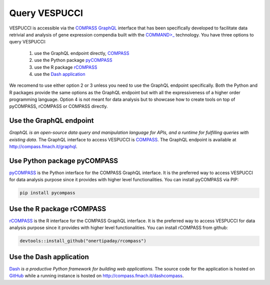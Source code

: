 Query VESPUCCI
==============

VESPUCCI is accessible via the `COMPASS <https://compass-.readthedocs.io>`_ `GraphQL <https://graphql.org/>`_ interface that has been specifically developed to facilitate data retrivial and analysis of gene expression compendia built with the `COMMAND>_ <https://command.readthedocs.io>`_ technology. 
You have three options to query VESPUCCI:

 1. use the GraphQL endpoint directly, `COMPASS <https://compass-.readthedocs.io>`_

 2. use the Python package `pyCOMPASS <https://pycompass.readthedocs.io>`_

 3. use the R package `rCOMPASS <https://onertipaday.github.io/rcompass/>`_
 
 4. use the `Dash application <http://compass.fmach.it/dashcompass>`_

We recomend to use either option 2 or 3 unless you need to use the GraphQL endpoint specifically. Both the Python and R packages provide the same options as the GraphQL endpoint but with all the expressiveness of a higher order programming language. Option 4 is not meant for data analysis but to showcase how to create tools on top of pyCOMPASS, rCOMPASS or COMPASS directly.

Use the GraphQL endpoint
------------------------
*GraphQL is an open-source data query and manipulation language for APIs, and a runtime for fulfilling queries with existing data*. The GraphQL interface to access VESPUCCI is `COMPASS <https://compass-.readthedocs.io>`_. The GraphQL endpoint is available at http://compass.fmach.it/graphql.

Use Python package pyCOMPASS
----------------------------
`pyCOMPASS <https://pycompass.readthedocs.io>`_ is the Python interface for the COMPASS GraphQL interface. It is the preferred way to access VESPUCCI for data analysis purpose since it provides with higher level functionalities. You can install pyCOMPASS via PIP:

.. code-block:: python

    pip install pycompass

Use the R package rCOMPASS
--------------------------
`rCOMPASS <https://onertipaday.github.io/rcompass/>`_ is the R interface for the COMPASS GraphQL interface. It is the preferred way to access VESPUCCI for data analysis purpose since it provides with higher level functionalities. You can install rCOMPASS from github:

.. code-block:: R

    devtools::install_github("onertipaday/rcompass")

Use the Dash application
--------------------------
`Dash <https://dash.plotly.com/introduction>`_ *is a productive Python framework for building web applications.* The source code for the application is hosted on `GitHub <https://github.com/marcomoretto/dashcompass>`_ while a running instance is hosted on `http://compass.fmach.it/dashcompass <http://compass.fmach.it/dashcompass>`_.
